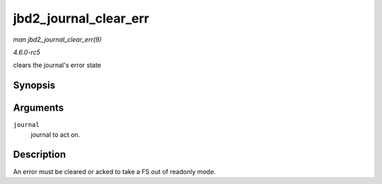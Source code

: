.. -*- coding: utf-8; mode: rst -*-

.. _API-jbd2-journal-clear-err:

======================
jbd2_journal_clear_err
======================

*man jbd2_journal_clear_err(9)*

*4.6.0-rc5*

clears the journal's error state


Synopsis
========

.. c:function:: int jbd2_journal_clear_err( journal_t * journal )

Arguments
=========

``journal``
    journal to act on.


Description
===========

An error must be cleared or acked to take a FS out of readonly mode.


.. ------------------------------------------------------------------------------
.. This file was automatically converted from DocBook-XML with the dbxml
.. library (https://github.com/return42/sphkerneldoc). The origin XML comes
.. from the linux kernel, refer to:
..
.. * https://github.com/torvalds/linux/tree/master/Documentation/DocBook
.. ------------------------------------------------------------------------------
